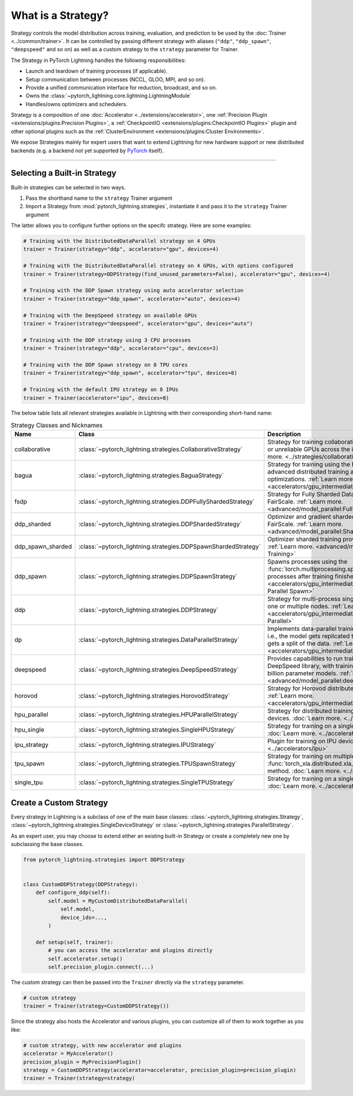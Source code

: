 ###################
What is a Strategy?
###################

Strategy controls the model distribution across training, evaluation, and prediction to be used by the :doc:`Trainer <../common/trainer>`. It can be controlled by passing different
strategy with aliases (``"ddp"``, ``"ddp_spawn"``, ``"deepspeed"`` and so on) as well as a custom strategy to the ``strategy`` parameter for Trainer.

The Strategy in PyTorch Lightning handles the following responsibilities:

* Launch and teardown of training processes (if applicable).
* Setup communication between processes (NCCL, GLOO, MPI, and so on).
* Provide a unified communication interface for reduction, broadcast, and so on.
* Owns the :class:`~pytorch_lightning.core.lightning.LightningModule`
* Handles/owns optimizers and schedulers.


Strategy is a composition of one :doc:`Accelerator <../extensions/accelerator>`, one :ref:`Precision Plugin <extensions/plugins:Precision Plugins>`, a :ref:`CheckpointIO <extensions/plugins:CheckpointIO Plugins>`
plugin and other optional plugins such as the :ref:`ClusterEnvironment <extensions/plugins:Cluster Environments>`.

.. image:: https://pl-public-data.s3.amazonaws.com/docs/static/images/strategies/overview.jpeg
    :alt: Illustration of the Strategy as a composition of the Accelerator and several plugins

We expose Strategies mainly for expert users that want to extend Lightning for new hardware support or new distributed backends (e.g. a backend not yet supported by `PyTorch <https://pytorch.org/docs/stable/distributed.html#backends>`_ itself).


----------

*****************************
Selecting a Built-in Strategy
*****************************

Built-in strategies can be selected in two ways.

1. Pass the shorthand name to the ``strategy`` Trainer argument
2. Import a Strategy from :mod:`pytorch_lightning.strategies`, instantiate it and pass it to the ``strategy`` Trainer argument

The latter allows you to configure further options on the specifc strategy.
Here are some examples:


.. code-block:: python

    # Training with the DistributedDataParallel strategy on 4 GPUs
    trainer = Trainer(strategy="ddp", accelerator="gpu", devices=4)

    # Training with the DistributedDataParallel strategy on 4 GPUs, with options configured
    trainer = Trainer(strategy=DDPStrategy(find_unused_parameters=False), accelerator="gpu", devices=4)

    # Training with the DDP Spawn strategy using auto accelerator selection
    trainer = Trainer(strategy="ddp_spawn", accelerator="auto", devices=4)

    # Training with the DeepSpeed strategy on available GPUs
    trainer = Trainer(strategy="deepspeed", accelerator="gpu", devices="auto")

    # Training with the DDP strategy using 3 CPU processes
    trainer = Trainer(strategy="ddp", accelerator="cpu", devices=3)

    # Training with the DDP Spawn strategy on 8 TPU cores
    trainer = Trainer(strategy="ddp_spawn", accelerator="tpu", devices=8)

    # Training with the default IPU strategy on 8 IPUs
    trainer = Trainer(accelerator="ipu", devices=8)


The below table lists all relevant strategies available in Lightning with their corresponding short-hand name:


.. list-table:: Strategy Classes and Nicknames
   :widths: 20 20 20
   :header-rows: 1

   * - Name
     - Class
     - Description
   * - collaborative
     - :class:`~pytorch_lightning.strategies.CollaborativeStrategy`
     - Strategy for training collaboratively on local machines or unreliable GPUs across the internet. :ref:`Learn more. <../strategies/collaborative_training>`
   * - bagua
     - :class:`~pytorch_lightning.strategies.BaguaStrategy`
     - Strategy for training using the Bagua library, with advanced distributed training algorithms and system optimizations. :ref:`Learn more. <accelerators/gpu_intermediate:Bagua>`
   * - fsdp
     - :class:`~pytorch_lightning.strategies.DDPFullyShardedStrategy`
     - Strategy for Fully Sharded Data Parallel provided by FairScale. :ref:`Learn more. <advanced/model_parallel:Fully Sharded Training>`
   * - ddp_sharded
     - :class:`~pytorch_lightning.strategies.DDPShardedStrategy`
     - Optimizer and gradient sharded training provided by FairScale. :ref:`Learn more. <advanced/model_parallel:Sharded Training>`
   * - ddp_spawn_sharded
     - :class:`~pytorch_lightning.strategies.DDPSpawnShardedStrategy`
     - Optimizer sharded training provided by FairScale. :ref:`Learn more. <advanced/model_parallel:Sharded Training>`
   * - ddp_spawn
     - :class:`~pytorch_lightning.strategies.DDPSpawnStrategy`
     - Spawns processes using the :func:`torch.multiprocessing.spawn` method and joins processes after training finishes. :ref:`Learn more. <accelerators/gpu_intermediate:Distributed Data Parallel Spawn>`
   * - ddp
     - :class:`~pytorch_lightning.strategies.DDPStrategy`
     - Strategy for multi-process single-device training on one or multiple nodes. :ref:`Learn more. <accelerators/gpu_intermediate:Distributed Data Parallel>`
   * - dp
     - :class:`~pytorch_lightning.strategies.DataParallelStrategy`
     - Implements data-parallel training in a single process, i.e., the model gets replicated to each device and each gets a split of the data. :ref:`Learn more. <accelerators/gpu_intermediate:Data Parallel>`
   * - deepspeed
     - :class:`~pytorch_lightning.strategies.DeepSpeedStrategy`
     - Provides capabilities to run training using the DeepSpeed library, with training optimizations for large billion parameter models. :ref:`Learn more. <advanced/model_parallel:deepspeed>`
   * - horovod
     - :class:`~pytorch_lightning.strategies.HorovodStrategy`
     - Strategy for Horovod distributed training integration. :ref:`Learn more. <accelerators/gpu_intermediate:Horovod>`
   * - hpu_parallel
     - :class:`~pytorch_lightning.strategies.HPUParallelStrategy`
     - Strategy for distributed training on multiple HPU devices. :doc:`Learn more. <../accelerators/hpu>`
   * - hpu_single
     - :class:`~pytorch_lightning.strategies.SingleHPUStrategy`
     - Strategy for training on a single HPU device. :doc:`Learn more. <../accelerators/hpu>`
   * - ipu_strategy
     - :class:`~pytorch_lightning.strategies.IPUStrategy`
     - Plugin for training on IPU devices. :doc:`Learn more. <../accelerators/ipu>`
   * - tpu_spawn
     - :class:`~pytorch_lightning.strategies.TPUSpawnStrategy`
     - Strategy for training on multiple TPU devices using the :func:`torch_xla.distributed.xla_multiprocessing.spawn` method. :doc:`Learn more. <../accelerators/tpu>`
   * - single_tpu
     - :class:`~pytorch_lightning.strategies.SingleTPUStrategy`
     - Strategy for training on a single TPU device. :doc:`Learn more. <../accelerators/tpu>`


************************
Create a Custom Strategy
************************

Every strategy in Lightning is a subclass of one of the main base classes: :class:`~pytorch_lightning.strategies.Strategy`, :class:`~pytorch_lightning.strategies.SingleDeviceStrategy` or :class:`~pytorch_lightning.strategies.ParallelStrategy`.

.. image:: https://pl-public-data.s3.amazonaws.com/docs/static/images/strategies/hierarchy.jpeg
    :alt: Strategy base classes

As an expert user, you may choose to extend either an existing built-in Strategy or create a completely new one by
subclassing the base classes.

.. code-block:: python

    from pytorch_lightning.strategies import DDPStrategy


    class CustomDDPStrategy(DDPStrategy):
        def configure_ddp(self):
            self.model = MyCustomDistributedDataParallel(
                self.model,
                device_ids=...,
            )

        def setup(self, trainer):
            # you can access the accelerator and plugins directly
            self.accelerator.setup()
            self.precision_plugin.connect(...)


The custom strategy can then be passed into the ``Trainer`` directly via the ``strategy`` parameter.

.. code-block:: python

    # custom strategy
    trainer = Trainer(strategy=CustomDDPStrategy())


Since the strategy also hosts the Accelerator and various plugins, you can customize all of them to work together as you like:

.. code-block:: python

    # custom strategy, with new accelerator and plugins
    accelerator = MyAccelerator()
    precision_plugin = MyPrecisionPlugin()
    strategy = CustomDDPStrategy(accelerator=accelerator, precision_plugin=precision_plugin)
    trainer = Trainer(strategy=strategy)
